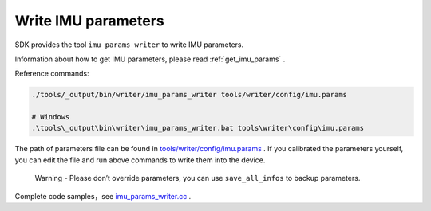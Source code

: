 .. _write_imu_params:

Write IMU parameters
====================

SDK provides the tool ``imu_params_writer`` to write IMU parameters.

Information about how to get IMU parameters, please read :ref:`get_imu_params` .

Reference commands:

.. code-block:: bash

   ./tools/_output/bin/writer/imu_params_writer tools/writer/config/imu.params

   # Windows
   .\tools\_output\bin\writer\imu_params_writer.bat tools\writer\config\imu.params

The path of parameters file can be found in
`tools/writer/config/imu.params <https://github.com/slightech/MYNT-EYE-D-SDK/blob/master/tools/writer/config/imu.params>`__
. If you calibrated the parameters yourself, you can edit the file and
run above commands to write them into the device.

   Warning - Please don’t override parameters, you can use
   ``save_all_infos`` to backup parameters.

Complete code samples，see
`imu_params_writer.cc <https://github.com/slightech/MYNT-EYE-D-SDK/blob/master/tools/writer/imu_params_writer.cc>`__
.
